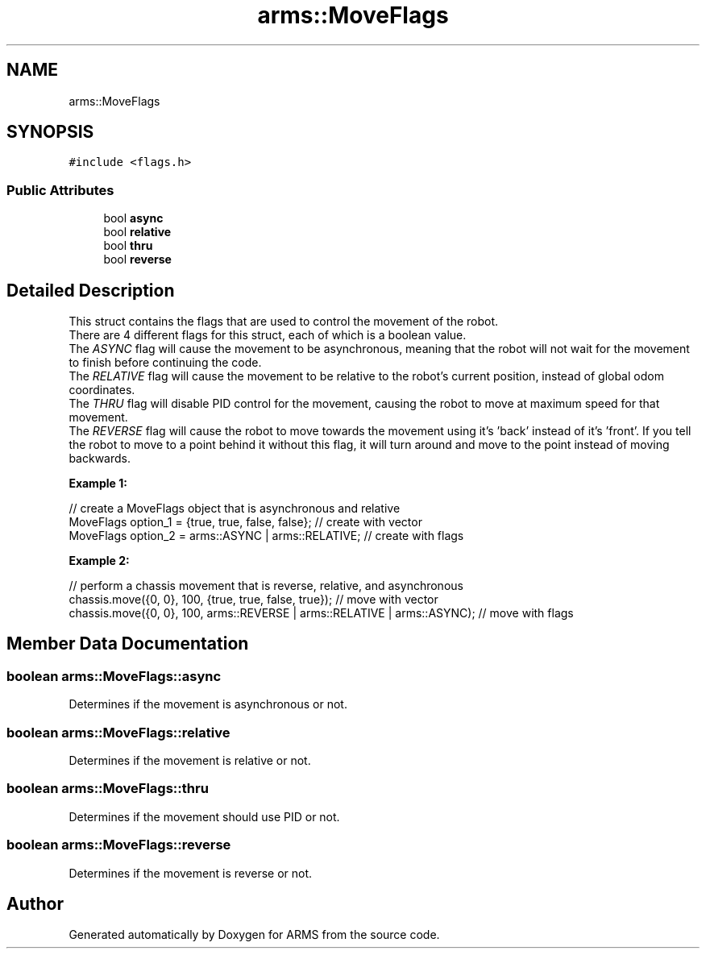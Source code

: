 .TH "arms::MoveFlags" 3 "Sun Oct 16 2022" "ARMS" \" -*- nroff -*-
.ad l
.nh
.SH NAME
arms::MoveFlags
.SH SYNOPSIS
.br
.PP
.PP
\fC#include <flags\&.h>\fP
.SS "Public Attributes"

.in +1c
.ti -1c
.RI "bool \fBasync\fP"
.br
.ti -1c
.RI "bool \fBrelative\fP"
.br
.ti -1c
.RI "bool \fBthru\fP"
.br
.ti -1c
.RI "bool \fBreverse\fP"
.br
.in -1c
.SH "Detailed Description"
.PP 
This struct contains the flags that are used to control the movement of the robot\&.
.br
There are 4 different flags for this struct, each of which is a boolean value\&.
.br
 The \fIASYNC\fP flag will cause the movement to be asynchronous, meaning that the robot will not wait for the movement to finish before continuing the code\&.
.br
The \fIRELATIVE\fP flag will cause the movement to be relative to the robot's current position, instead of global odom coordinates\&.
.br
The \fITHRU\fP flag will disable PID control for the movement, causing the robot to move at maximum speed for that movement\&.
.br
The \fIREVERSE\fP flag will cause the robot to move towards the movement using it's 'back' instead of it's 'front'\&. If you tell the robot to move to a point behind it without this flag, it will turn around and move to the point instead of moving backwards\&.
.br
.PP
\fBExample 1:\fP 
.PP
.nf
// create a MoveFlags object that is asynchronous and relative
MoveFlags option_1 = {true, true, false, false}; // create with vector
MoveFlags option_2 = arms::ASYNC | arms::RELATIVE; // create with flags

.fi
.PP
.PP
\fBExample 2:\fP 
.PP
.nf
// perform a chassis movement that is reverse, relative, and asynchronous
chassis\&.move({0, 0}, 100, {true, true, false, true}); // move with vector
chassis\&.move({0, 0}, 100, arms::REVERSE | arms::RELATIVE | arms::ASYNC); // move with flags

.fi
.PP
 
.SH "Member Data Documentation"
.PP 
.SS "boolean arms::MoveFlags::async"
Determines if the movement is asynchronous or not\&. 
.SS "boolean arms::MoveFlags::relative"
Determines if the movement is relative or not\&. 
.SS "boolean arms::MoveFlags::thru"
Determines if the movement should use PID or not\&. 
.SS "boolean arms::MoveFlags::reverse"
Determines if the movement is reverse or not\&. 

.SH "Author"
.PP 
Generated automatically by Doxygen for ARMS from the source code\&.
